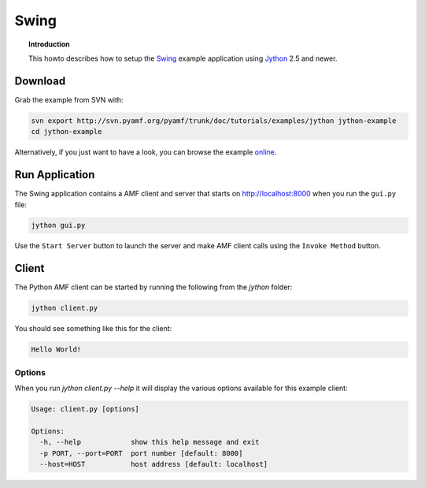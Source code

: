 **********
  Swing 
**********

.. topic:: Introduction

    This howto describes how to setup the Swing_ example application
    using Jython_ 2.5 and newer.


Download
========

Grab the example from SVN with:

.. code-block:: bash
 
   svn export http://svn.pyamf.org/pyamf/trunk/doc/tutorials/examples/jython jython-example
   cd jython-example

Alternatively, if you just want to have a look, you can browse
the example online_.


Run Application
===============

The Swing application contains a AMF client and server that
starts on http://localhost:8000 when you run the ``gui.py``
file:

.. code-block:: bash

  jython gui.py

Use the ``Start Server`` button to launch the server and make
AMF client calls using the ``Invoke Method`` button.

.. image:: images/swing-example.png


Client
======

The Python AMF client can be started by running the following from the `jython`
folder:

.. code-block:: bash

    jython client.py

You should see something like this for the client:

.. code-block:: python

    Hello World!


Options
_______

When you run `jython client.py --help` it will display the various options available
for this example client:

.. code-block:: bash

    Usage: client.py [options]

    Options:
      -h, --help            show this help message and exit
      -p PORT, --port=PORT  port number [default: 8000]
      --host=HOST           host address [default: localhost]


.. _Swing: http://en.wikipedia.org/wiki/Swing_(Java)
.. _Jython: http://jython.org
.. _online: http://pyamf.org/browser/pyamf/trunk/doc/tutorials/examples/jython

